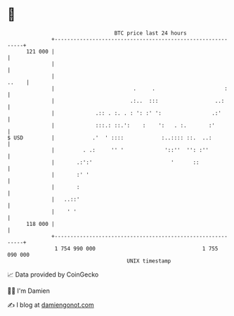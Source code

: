 * 👋

#+begin_example
                                     BTC price last 24 hours                    
                 +------------------------------------------------------------+ 
         121 000 |                                                            | 
                 |                                                            | 
                 |                                                      ..    | 
                 |                         .     .                      :     | 
                 |                        .:..  :::                  ..:      | 
                 |             .:: . :. . : ': :' ':                .:'       | 
                 |             :::.: ::.':    :    ':   . :.       :'         | 
   $ USD         |            .'  ' ::::            :..:::: ::.  ..:          | 
                 |         . .:     '' '             '::''  '': :''           | 
                 |       .:':'                         '      ::              | 
                 |       :' '                                                 | 
                 |       :                                                    | 
                 |   ..::'                                                    | 
                 |    ' '                                                     | 
         118 000 |                                                            | 
                 +------------------------------------------------------------+ 
                  1 754 990 000                                  1 755 090 000  
                                         UNIX timestamp                         
#+end_example
📈 Data provided by CoinGecko

🧑‍💻 I'm Damien

✍️ I blog at [[https://www.damiengonot.com][damiengonot.com]]
